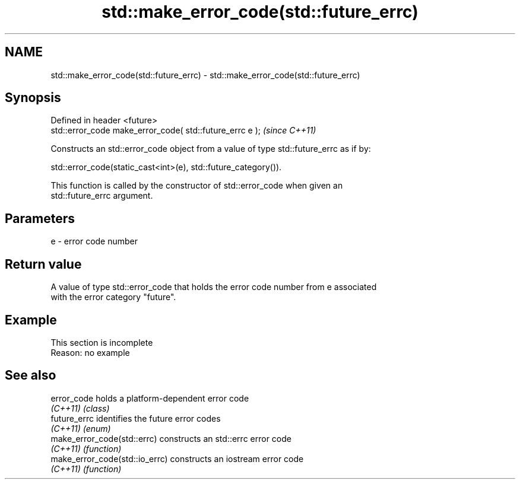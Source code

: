 .TH std::make_error_code(std::future_errc) 3 "2022.07.31" "http://cppreference.com" "C++ Standard Libary"
.SH NAME
std::make_error_code(std::future_errc) \- std::make_error_code(std::future_errc)

.SH Synopsis
   Defined in header <future>
   std::error_code make_error_code( std::future_errc e );  \fI(since C++11)\fP

   Constructs an std::error_code object from a value of type std::future_errc as if by:

   std::error_code(static_cast<int>(e), std::future_category()).

   This function is called by the constructor of std::error_code when given an
   std::future_errc argument.

.SH Parameters

   e - error code number

.SH Return value

   A value of type std::error_code that holds the error code number from e associated
   with the error category "future".

.SH Example

    This section is incomplete
    Reason: no example

.SH See also

   error_code                    holds a platform-dependent error code
   \fI(C++11)\fP                       \fI(class)\fP
   future_errc                   identifies the future error codes
   \fI(C++11)\fP                       \fI(enum)\fP
   make_error_code(std::errc)    constructs an std::errc error code
   \fI(C++11)\fP                       \fI(function)\fP
   make_error_code(std::io_errc) constructs an iostream error code
   \fI(C++11)\fP                       \fI(function)\fP
